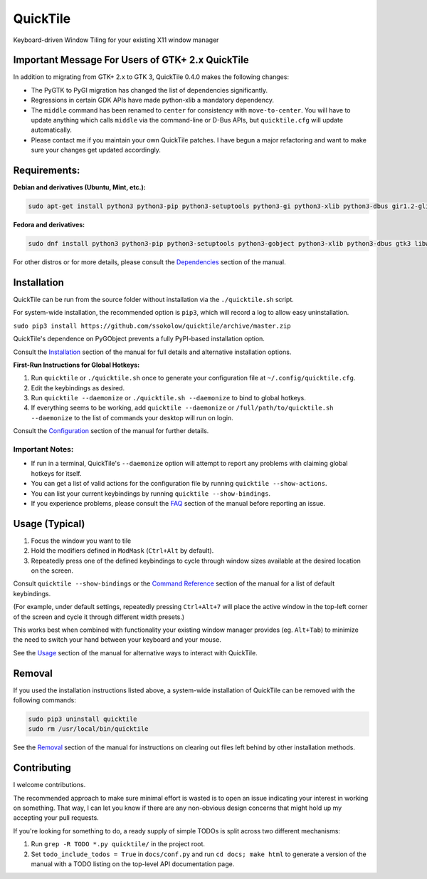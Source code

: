 QuickTile
=========

.. image:: https://scrutinizer-ci.com/g/ssokolow/quicktile/badges/quality-score.png?b=master
   :target: https://scrutinizer-ci.com/g/ssokolow/quicktile/?branch=master
   :alt: Scrutinizer Code Quality

.. image:: https://codeclimate.com/github/ssokolow/quicktile/badges/gpa.svg
   :target: https://codeclimate.com/github/ssokolow/quicktile
   :alt: Code Climate

.. image:: https://travis-ci.org/ssokolow/quicktile.svg?branch=master
   :target: https://travis-ci.org/ssokolow/quicktile
   :alt: Travis-CI

.. image:: https://coveralls.io/repos/github/ssokolow/quicktile/badge.svg?branch=master
   :target: https://coveralls.io/github/ssokolow/quicktile?branch=master
   :alt: Coveralls

Keyboard-driven Window Tiling for your existing X11 window manager

Important Message For Users of GTK+ 2.x QuickTile
-------------------------------------------------

In addition to migrating from GTK+ 2.x to GTK 3, QuickTile 0.4.0 makes the
following changes:

* The PyGTK to PyGI migration has changed the list of dependencies
  significantly.
* Regressions in certain GDK APIs have made python-xlib a mandatory dependency.
* The ``middle`` command has been renamed to ``center`` for consistency with
  ``move-to-center``. You will have to update anything which calls ``middle``
  via the command-line or D-Bus APIs, but ``quicktile.cfg`` will update
  automatically.
* Please contact me if you maintain your own QuickTile patches.
  I have begun a major refactoring and want to make sure your changes
  get updated accordingly.

Requirements:
-------------

**Debian and derivatives (Ubuntu, Mint, etc.):**

.. code:: sh

    sudo apt-get install python3 python3-pip python3-setuptools python3-gi python3-xlib python3-dbus gir1.2-glib-2.0 gir1.2-gtk-3.0 gir1.2-wnck-3.0

**Fedora and derivatives:**

.. code:: sh

    sudo dnf install python3 python3-pip python3-setuptools python3-gobject python3-xlib python3-dbus gtk3 libwnck3

For other distros or for more details, please consult the `Dependencies
<http://ssokolow.com/quicktile/installation.html#dependencies>`_ section of the
manual.

Installation
------------

QuickTile can be run from the source folder without installation via the
``./quicktile.sh`` script.

For system-wide installation, the recommended option is ``pip3``, which will
record a log to allow easy uninstallation.

``sudo pip3 install https://github.com/ssokolow/quicktile/archive/master.zip``

QuickTile's dependence on PyGObject prevents a fully PyPI-based installation
option.

Consult the `Installation <http://ssokolow.com/quicktile/installation.html>`_
section of the manual for full details and alternative installation options.

**First-Run Instructions for Global Hotkeys:**

1. Run ``quicktile`` or ``./quicktile.sh`` once to generate your configuration
   file at ``~/.config/quicktile.cfg``.
2. Edit the keybindings as desired.
3. Run ``quicktile --daemonize`` or ``./quicktile.sh --daemonize`` to bind to
   global hotkeys.
4. If everything seems to be working, add ``quicktile --daemonize`` or
   ``/full/path/to/quicktile.sh --daemonize`` to the list of commands your
   desktop will run on login.

Consult the `Configuration <http://ssokolow.com/quicktile/config.html>`_
section of the manual for further details.

Important Notes:
^^^^^^^^^^^^^^^^

* If run in a terminal, QuickTile's ``--daemonize`` option will attempt to
  report any problems with claiming global hotkeys for itself.
* You can get a list of valid actions for the configuration file by running
  ``quicktile --show-actions``.
* You can list your current keybindings by running
  ``quicktile --show-bindings``.
* If you experience problems, please consult the `FAQ
  <http://ssokolow.com/quicktile/faq.html>`_ section of the manual before
  reporting an issue.

Usage (Typical)
---------------

1. Focus the window you want to tile
2. Hold the modifiers defined in ``ModMask`` (``Ctrl+Alt`` by default).
3. Repeatedly press one of the defined keybindings to cycle through window
   sizes available at the desired location on the screen.

Consult ``quicktile --show-bindings`` or the `Command Reference
<http://ssokolow.com/quicktile/commands.html>`_ section of the manual for a list
of default keybindings.

(For example, under default settings, repeatedly pressing ``Ctrl+Alt+7`` will
place the active window in the top-left corner of the screen and cycle it
through different width presets.)

This works best when combined with functionality your existing window manager
provides (eg. ``Alt+Tab``) to minimize the need to switch your hand between your
keyboard and your mouse.

See the `Usage <http://ssokolow.com/quicktile/usage.html>`_ section of the
manual for alternative ways to interact with QuickTile.

Removal
-------

If you used the installation instructions listed above, a system-wide
installation of QuickTile can be removed with the following commands:

.. code:: sh

    sudo pip3 uninstall quicktile
    sudo rm /usr/local/bin/quicktile

See the `Removal <http://ssokolow.com/quicktile/installation.html#removal>`_
section of the manual for instructions on clearing out files left behind by
other installation methods.

Contributing
------------

I welcome contributions.

The recommended approach to make sure minimal effort is wasted is to open an
issue indicating your interest in working on something. That way, I can let you
know if there are any non-obvious design concerns that might hold up my
accepting your pull requests.

If you're looking for something to do, a ready supply
of simple TODOs is split across two different mechanisms:

1. Run ``grep -R TODO *.py quicktile/`` in the project root.
2. Set ``todo_include_todos = True`` in ``docs/conf.py`` and run
   ``cd docs; make html`` to generate a version of the manual with a TODO
   listing on the top-level API documentation page.
